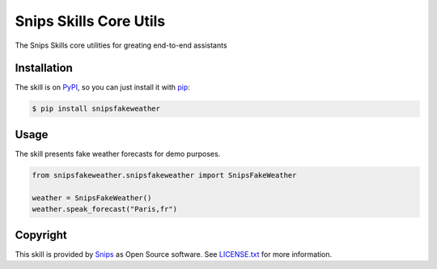 Snips Skills Core Utils
=======================

|Build Status| |PyPI| |MIT License|

The Snips Skills core utilities for greating end-to-end assistants

Installation
------------

The skill is on `PyPI`_, so you can just install it with `pip`_:

.. code-block:: console

    $ pip install snipsfakeweather

Usage
-----

The skill presents fake weather forecasts for demo purposes.

.. code-block:: python

    from snipsfakeweather.snipsfakeweather import SnipsFakeWeather

    weather = SnipsFakeWeather() 
    weather.speak_forecast("Paris,fr")

Copyright
---------

This skill is provided by `Snips`_ as Open Source software. See `LICENSE.txt`_ for more
information.

.. |Build Status| image:: https://travis-ci.org/snipsco/snips-skill-fakeweather.svg
   :target: https://travis-ci.org/snipsco/snips-skill-fakeweather
   :alt: Build Status
.. |PyPI| image:: https://img.shields.io/pypi/v/snipsfakeweather.svg
   :target: https://pypi.python.org/pypi/snipsfakeweather
   :alt: PyPI
.. |MIT License| image:: https://img.shields.io/badge/license-MIT-blue.svg
   :target: https://raw.githubusercontent.com/snipsco/snips-skill-hue/master/LICENSE.txt
   :alt: MIT License

.. _`PyPI`: https://pypi.python.org/pypi/snipsfakeweather
.. _`pip`: http://www.pip-installer.org
.. _`Snips`: https://www.snips.ai
.. _`OpenWeatherMap website`: https://openweathermap.org/api
.. _`LICENSE.txt`: https://github.com/snipsco/snips-skill-hue/blob/master/LICENSE.txt
